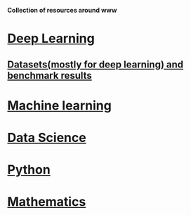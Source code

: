*Collection of resources around www*

* [[./deep_learning.org][Deep Learning]]

** [[./datasets.org][Datasets(mostly for deep learning) and benchmark results]]

* [[./machine_learning.org][Machine learning]]
* [[./datascience.org][Data Science]]

* [[./python.org][Python]]

* [[./related_math.org][Mathematics]]
